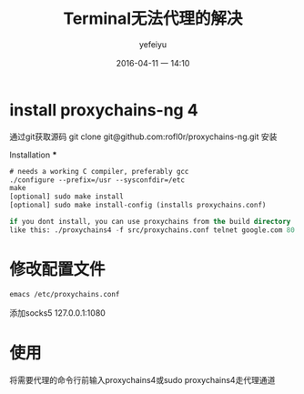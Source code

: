 #+STARTUP: showall
#+STARTUP: hidestars
#+OPTIONS: H:2 num:nil tags:nil toc:nil timestamps:t 
#+LAYOUT: post
#+AUTHOR: yefeiyu
#+DATE: 2016-04-11 一 14:10
#+TITLE: Terminal无法代理的解决
#+DESCRIPTION: 
#+TAGS: terminal, proxychains, 代理, socks, shadowsocks
#+CATEGORIES: soft

* install proxychains-ng 4
通过git获取源码
git clone git@github.com:rofl0r/proxychains-ng.git
安装
*** Installation ***
#+BEGIN_SRC lisp
  # needs a working C compiler, preferably gcc
  ./configure --prefix=/usr --sysconfdir=/etc
  make
  [optional] sudo make install
  [optional] sudo make install-config (installs proxychains.conf)

  if you dont install, you can use proxychains from the build directory
  like this: ./proxychains4 -f src/proxychains.conf telnet google.com 80
#+END_SRC
*  修改配置文件
#+BEGIN_SRC lisp
emacs /etc/proxychains.conf
#+END_SRC
添加socks5 127.0.0.1:1080
* 使用
将需要代理的命令行前输入proxychains4或sudo proxychains4走代理通道
